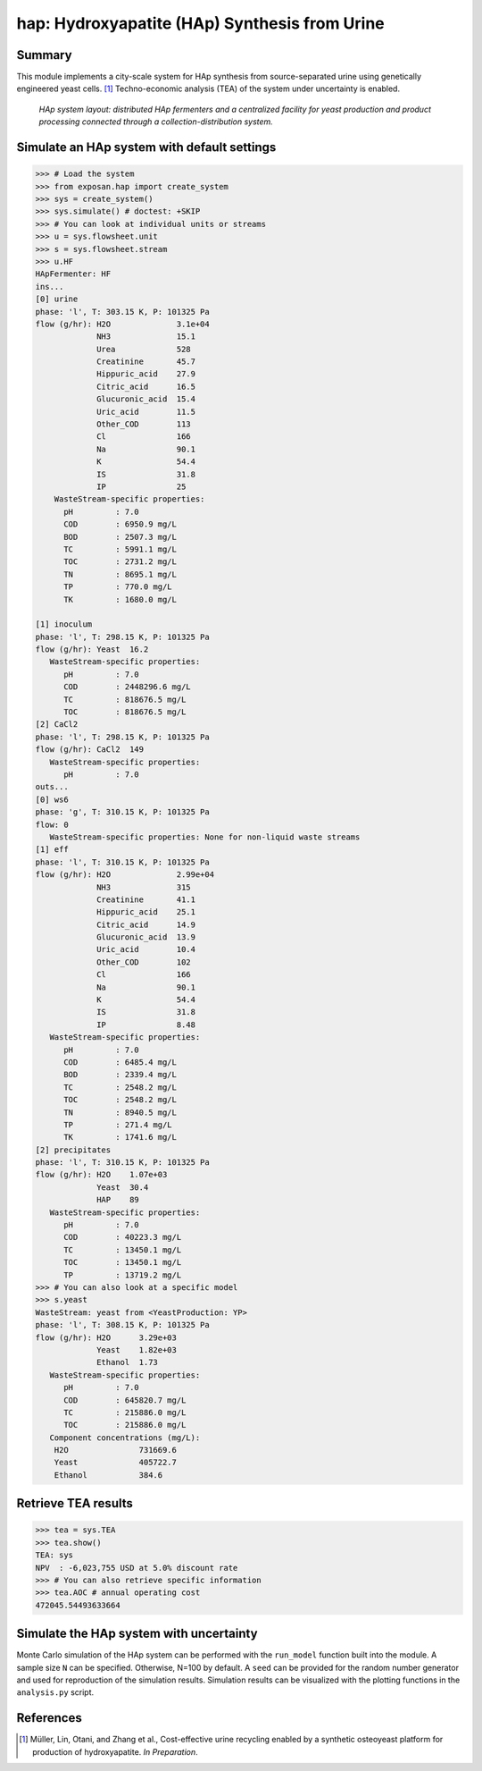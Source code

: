 ==============================================
hap: Hydroxyapatite (HAp) Synthesis from Urine
==============================================

Summary
-------
This module implements a city-scale system for HAp synthesis from source-separated urine using genetically engineered yeast cells. [1]_
Techno-economic analysis (TEA) of the system under uncertainty is enabled.

.. figure:: ./hap_sys.png

    *HAp system layout: distributed HAp fermenters and a centralized facility for yeast production and product processing connected through a collection-distribution system.*

Simulate an HAp system with default settings
--------------------------------------------
.. code-block:: python

  >>> # Load the system
  >>> from exposan.hap import create_system
  >>> sys = create_system()
  >>> sys.simulate() # doctest: +SKIP
  >>> # You can look at individual units or streams
  >>> u = sys.flowsheet.unit
  >>> s = sys.flowsheet.stream
  >>> u.HF
  HApFermenter: HF
  ins...
  [0] urine
  phase: 'l', T: 303.15 K, P: 101325 Pa
  flow (g/hr): H2O              3.1e+04
               NH3              15.1
               Urea             528
               Creatinine       45.7
               Hippuric_acid    27.9
               Citric_acid      16.5
               Glucuronic_acid  15.4
               Uric_acid        11.5
               Other_COD        113
               Cl               166
               Na               90.1
               K                54.4
               IS               31.8
               IP               25
      WasteStream-specific properties:
        pH         : 7.0
        COD        : 6950.9 mg/L
        BOD        : 2507.3 mg/L
        TC         : 5991.1 mg/L
        TOC        : 2731.2 mg/L
        TN         : 8695.1 mg/L
        TP         : 770.0 mg/L
        TK         : 1680.0 mg/L

  [1] inoculum
  phase: 'l', T: 298.15 K, P: 101325 Pa
  flow (g/hr): Yeast  16.2
     WasteStream-specific properties:
        pH         : 7.0
        COD        : 2448296.6 mg/L
        TC         : 818676.5 mg/L
        TOC        : 818676.5 mg/L
  [2] CaCl2
  phase: 'l', T: 298.15 K, P: 101325 Pa
  flow (g/hr): CaCl2  149
     WasteStream-specific properties:
        pH         : 7.0
  outs...
  [0] ws6
  phase: 'g', T: 310.15 K, P: 101325 Pa
  flow: 0
     WasteStream-specific properties: None for non-liquid waste streams
  [1] eff
  phase: 'l', T: 310.15 K, P: 101325 Pa
  flow (g/hr): H2O              2.99e+04
               NH3              315
               Creatinine       41.1
               Hippuric_acid    25.1
               Citric_acid      14.9
               Glucuronic_acid  13.9
               Uric_acid        10.4
               Other_COD        102
               Cl               166
               Na               90.1
               K                54.4
               IS               31.8
               IP               8.48
     WasteStream-specific properties:
        pH         : 7.0
        COD        : 6485.4 mg/L
        BOD        : 2339.4 mg/L
        TC         : 2548.2 mg/L
        TOC        : 2548.2 mg/L
        TN         : 8940.5 mg/L
        TP         : 271.4 mg/L
        TK         : 1741.6 mg/L
  [2] precipitates
  phase: 'l', T: 310.15 K, P: 101325 Pa
  flow (g/hr): H2O    1.07e+03
               Yeast  30.4
               HAP    89
     WasteStream-specific properties:
        pH         : 7.0
        COD        : 40223.3 mg/L
        TC         : 13450.1 mg/L
        TOC        : 13450.1 mg/L
        TP         : 13719.2 mg/L
  >>> # You can also look at a specific model
  >>> s.yeast
  WasteStream: yeast from <YeastProduction: YP>
  phase: 'l', T: 308.15 K, P: 101325 Pa
  flow (g/hr): H2O      3.29e+03
               Yeast    1.82e+03
               Ethanol  1.73
     WasteStream-specific properties:
        pH         : 7.0
        COD        : 645820.7 mg/L
        TC         : 215886.0 mg/L
        TOC        : 215886.0 mg/L
     Component concentrations (mg/L):
      H2O               731669.6
      Yeast             405722.7
      Ethanol           384.6


Retrieve TEA results
--------------------
.. code-block:: python

    >>> tea = sys.TEA
    >>> tea.show()
    TEA: sys
    NPV  : -6,023,755 USD at 5.0% discount rate
    >>> # You can also retrieve specific information
    >>> tea.AOC # annual operating cost
    472045.54493633664

Simulate the HAp system with uncertainty
----------------------------------------
Monte Carlo simulation of the HAp system can be performed with the ``run_model`` function built into the module.
A sample size ``N`` can be specified. Otherwise, N=100 by default. A ``seed`` can be provided for the random number generator and used for reproduction of the simulation results.
Simulation results can be visualized with the plotting functions in the ``analysis.py`` script.

References
----------
.. [1] Müller, Lin, Otani, and Zhang et al., Cost-effective urine recycling enabled by a synthetic osteoyeast platform for production of hydroxyapatite. *In Preparation*.
